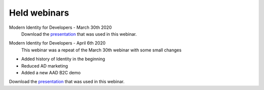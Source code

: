Held webinars
===========================


Modern Identity for Developers - March 30th 2020    
    Download the `presentation`__ that was used in this webinar.
.. __ : https://github.com/RonnyA/ModernIdentity/raw/master/pdf/Modern%20Identity%20for%20Developers-v1.pdf


Modern Identity for Developers - April 6th 2020
    This webinar was a repeat of the March 30th webinar with some small changes

* Added history of Identity in the beginning
* Reduced AD marketing 
* Added a new AAD B2C demo

Download the `presentation`__ that was used in this webinar.

.. __ : https://github.com/RonnyA/ModernIdentity/raw/master/pdf/Modern%20Identity%20for%20Developers-v2.pdf

